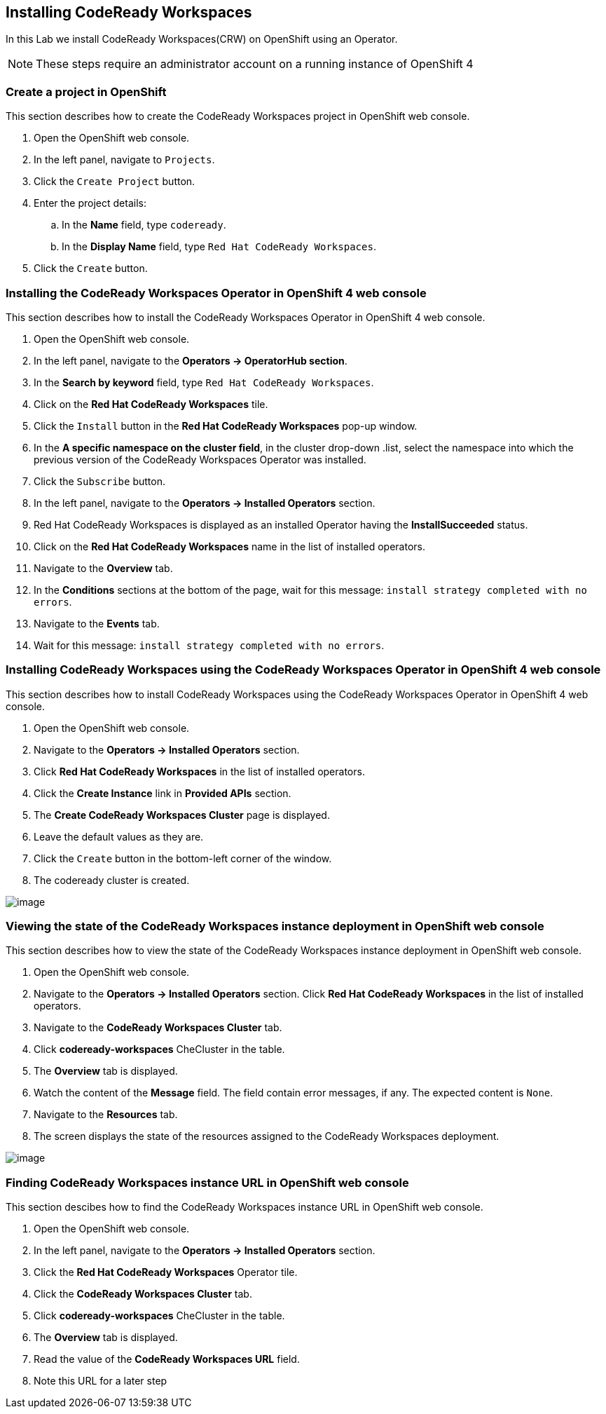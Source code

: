 [[install]]
== Installing CodeReady Workspaces

In this Lab we install CodeReady Workspaces(CRW) on OpenShift using an Operator.

NOTE: These steps require an administrator account on a running instance of OpenShift 4

=== Create a project in OpenShift
This section describes how to create the CodeReady Workspaces project in OpenShift web console.

. Open the OpenShift web console.
. In the left panel, navigate to `Projects`.
. Click the `Create Project` button.
. Enter the project details:
.. In the *Name* field, type `codeready`.
.. In the *Display Name* field, type `Red Hat CodeReady Workspaces`.
. Click the `Create` button.

=== Installing the CodeReady Workspaces Operator in OpenShift 4 web console
This section describes how to install the CodeReady Workspaces Operator in OpenShift 4 web console.

. Open the OpenShift web console.
. In the left panel, navigate to the *Operators → OperatorHub section*.
. In the *Search by keyword* field, type `Red Hat CodeReady Workspaces`.
. Click on the *Red Hat CodeReady Workspaces* tile.
. Click the `Install` button in the *Red Hat CodeReady Workspaces* pop-up window.
. In the *A specific namespace on the cluster field*, in the cluster drop-down .list, select the namespace into which the previous version of the CodeReady Workspaces Operator was installed.
. Click the `Subscribe` button.
. In the left panel, navigate to the *Operators → Installed Operators* section.
. Red Hat CodeReady Workspaces is displayed as an installed Operator having the *InstallSucceeded* status.
. Click on the *Red Hat CodeReady Workspaces* name in the list of installed operators.
. Navigate to the *Overview* tab.
. In the *Conditions* sections at the bottom of the page, wait for this message: `install strategy completed with no errors`.
. Navigate to the *Events* tab.
. Wait for this message: `install strategy completed with no errors`.

=== Installing CodeReady Workspaces using the CodeReady Workspaces Operator in OpenShift 4 web console
This section describes how to install CodeReady Workspaces using the CodeReady Workspaces Operator in OpenShift 4 web console.

. Open the OpenShift web console.
. Navigate to the *Operators → Installed Operators* section.
. Click *Red Hat CodeReady Workspaces* in the list of installed operators.
. Click the *Create Instance* link in *Provided APIs* section.
. The *Create CodeReady Workspaces Cluster* page is displayed.
. Leave the default values as they are.
. Click the `Create` button in the bottom-left corner of the window.
. The codeready cluster is created.

image::instance-created.png[image]

=== Viewing the state of the CodeReady Workspaces instance deployment in OpenShift web console

This section describes how to view the state of the CodeReady Workspaces instance deployment in OpenShift web console.

. Open the OpenShift web console.
. Navigate to the *Operators → Installed Operators* section.
Click *Red Hat CodeReady Workspaces* in the list of installed operators.
. Navigate to the *CodeReady Workspaces Cluster*  tab.
. Click *codeready-workspaces* CheCluster in the table.
. The *Overview* tab is displayed.
. Watch the content of the *Message* field. The field contain error messages, if any. The expected content is `None`.
. Navigate to the *Resources* tab.
. The screen displays the state of the resources assigned to the CodeReady Workspaces deployment.

image::resources-tab.png[image]

=== Finding CodeReady Workspaces instance URL in OpenShift web console

This section descibes how to find the CodeReady Workspaces instance URL in OpenShift web console.

. Open the OpenShift web console.
. In the left panel, navigate to the *Operators → Installed Operators* section.
. Click the *Red Hat CodeReady Workspaces* Operator tile.
. Click the *CodeReady Workspaces Cluster* tab.
. Click *codeready-workspaces* CheCluster in the table.
. The *Overview* tab is displayed.
. Read the value of the *CodeReady Workspaces URL* field.
. Note this URL for a later step

